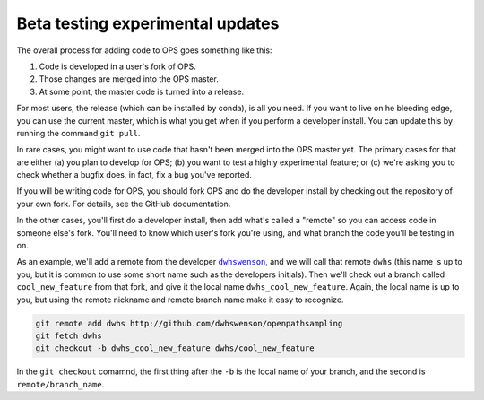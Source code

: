 .. beta-testing:

Beta testing experimental updates
=================================

The overall process for adding code to OPS goes something like this:

1. Code is developed in a user's fork of OPS.
2. Those changes are merged into the OPS master.
3. At some point, the master code is turned into a release.

For most users, the release (which can be installed by conda), is all you
need. If you want to live on he bleeding edge, you can use the current
master, which is what you get when if you perform a developer install. You
can update this by running the command ``git pull``.

In rare cases, you might want to use code that hasn't been merged into the
OPS master yet. The primary cases for that are either (a) you plan to
develop for OPS; (b) you want to test a highly experimental feature; or (c)
we're asking you to check whether a bugfix does, in fact, fix a bug you've
reported.

If you will be writing code for OPS, you should fork OPS and do the
developer install by checking out the repository of your own fork. For
details, see the GitHub documentation.

In the other cases, you'll first do a developer install, then add what's
called a "remote" so you can access code in someone else's fork. You'll need
to know which user's fork you're using, and what branch the code you'll be
testing in on.

As an example, we'll add a remote from the developer |dwhswenson|_, and we
will call that remote ``dwhs`` (this name is up to you, but it is common to
use some short name such as the developers initials). Then we'll check out a
branch called ``cool_new_feature`` from that fork, and give it the local
name ``dwhs_cool_new_feature``. Again, the local name is up to you, but
using the remote nickname and remote branch name make it easy to recognize.

.. |dwhswenson| replace:: ``dwhswenson``
.. _dwhswenson: http://github.com/dwhswenson

.. code::

    git remote add dwhs http://github.com/dwhswenson/openpathsampling
    git fetch dwhs
    git checkout -b dwhs_cool_new_feature dwhs/cool_new_feature

In the ``git checkout`` comamnd, the first thing after the ``-b`` is the
local name of your branch, and the second is ``remote/branch_name``. 

